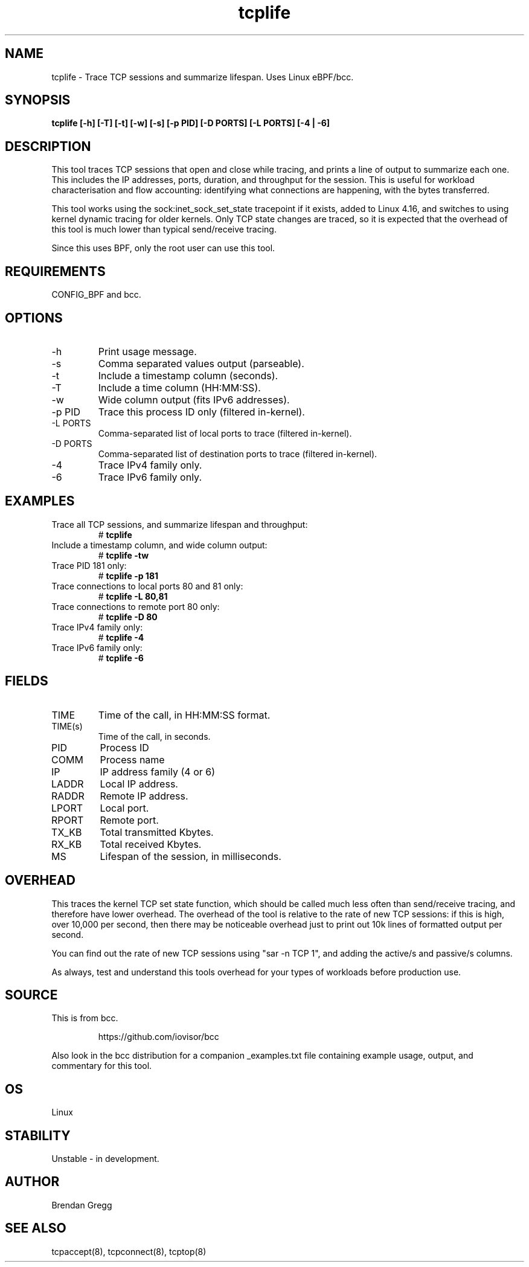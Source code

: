 .TH tcplife 8  "2016-10-19" "USER COMMANDS"
.SH NAME
tcplife \- Trace TCP sessions and summarize lifespan. Uses Linux eBPF/bcc.
.SH SYNOPSIS
.B tcplife [\-h] [\-T] [\-t] [\-w] [\-s] [\-p PID] [\-D PORTS] [\-L PORTS] [\-4 | \-6]
.SH DESCRIPTION
This tool traces TCP sessions that open and close while tracing, and prints
a line of output to summarize each one. This includes the IP addresses, ports,
duration, and throughput for the session. This is useful for workload
characterisation and flow accounting: identifying what connections are
happening, with the bytes transferred.

This tool works using the sock:inet_sock_set_state tracepoint if it exists,
added to Linux 4.16, and switches to using kernel dynamic tracing for older
kernels. Only TCP state changes are traced, so it is expected that the
overhead of this tool is much lower than typical send/receive tracing.

Since this uses BPF, only the root user can use this tool.
.SH REQUIREMENTS
CONFIG_BPF and bcc.
.SH OPTIONS
.TP
\-h
Print usage message.
.TP
\-s
Comma separated values output (parseable).
.TP
\-t
Include a timestamp column (seconds).
.TP
\-T
Include a time column (HH:MM:SS).
.TP
\-w
Wide column output (fits IPv6 addresses).
.TP
\-p PID
Trace this process ID only (filtered in-kernel).
.TP
\-L PORTS
Comma-separated list of local ports to trace (filtered in-kernel).
.TP
\-D PORTS
Comma-separated list of destination ports to trace (filtered in-kernel).
.TP
\-4
Trace IPv4 family only.
.TP
\-6
Trace IPv6 family only.
.SH EXAMPLES
.TP
Trace all TCP sessions, and summarize lifespan and throughput:
#
.B tcplife
.TP
Include a timestamp column, and wide column output:
#
.B tcplife \-tw
.TP
Trace PID 181 only:
#
.B tcplife \-p 181
.TP
Trace connections to local ports 80 and 81 only:
#
.B tcplife \-L 80,81
.TP
Trace connections to remote port 80 only:
#
.B tcplife \-D 80
.TP
Trace IPv4 family only:
#
.B tcplife \-4
.TP
Trace IPv6 family only:
#
.B tcplife \-6
.SH FIELDS
.TP
TIME
Time of the call, in HH:MM:SS format.
.TP
TIME(s)
Time of the call, in seconds.
.TP
PID
Process ID
.TP
COMM
Process name
.TP
IP
IP address family (4 or 6)
.TP
LADDR
Local IP address.
.TP
RADDR
Remote IP address.
.TP
LPORT
Local port.
.TP
RPORT
Remote port.
.TP
TX_KB
Total transmitted Kbytes.
.TP
RX_KB
Total received Kbytes.
.TP
MS
Lifespan of the session, in milliseconds.
.SH OVERHEAD
This traces the kernel TCP set state function, which should be called much
less often than send/receive tracing, and therefore have lower overhead. The
overhead of the tool is relative to the rate of new TCP sessions: if this is
high, over 10,000 per second, then there may be noticeable overhead just to
print out 10k lines of formatted output per second.

You can find out the rate of new TCP sessions using "sar \-n TCP 1", and
adding the active/s and passive/s columns.

As always, test and understand this tools overhead for your types of
workloads before production use.
.SH SOURCE
This is from bcc.
.IP
https://github.com/iovisor/bcc
.PP
Also look in the bcc distribution for a companion _examples.txt file containing
example usage, output, and commentary for this tool.
.SH OS
Linux
.SH STABILITY
Unstable - in development.
.SH AUTHOR
Brendan Gregg
.SH SEE ALSO
tcpaccept(8), tcpconnect(8), tcptop(8)

